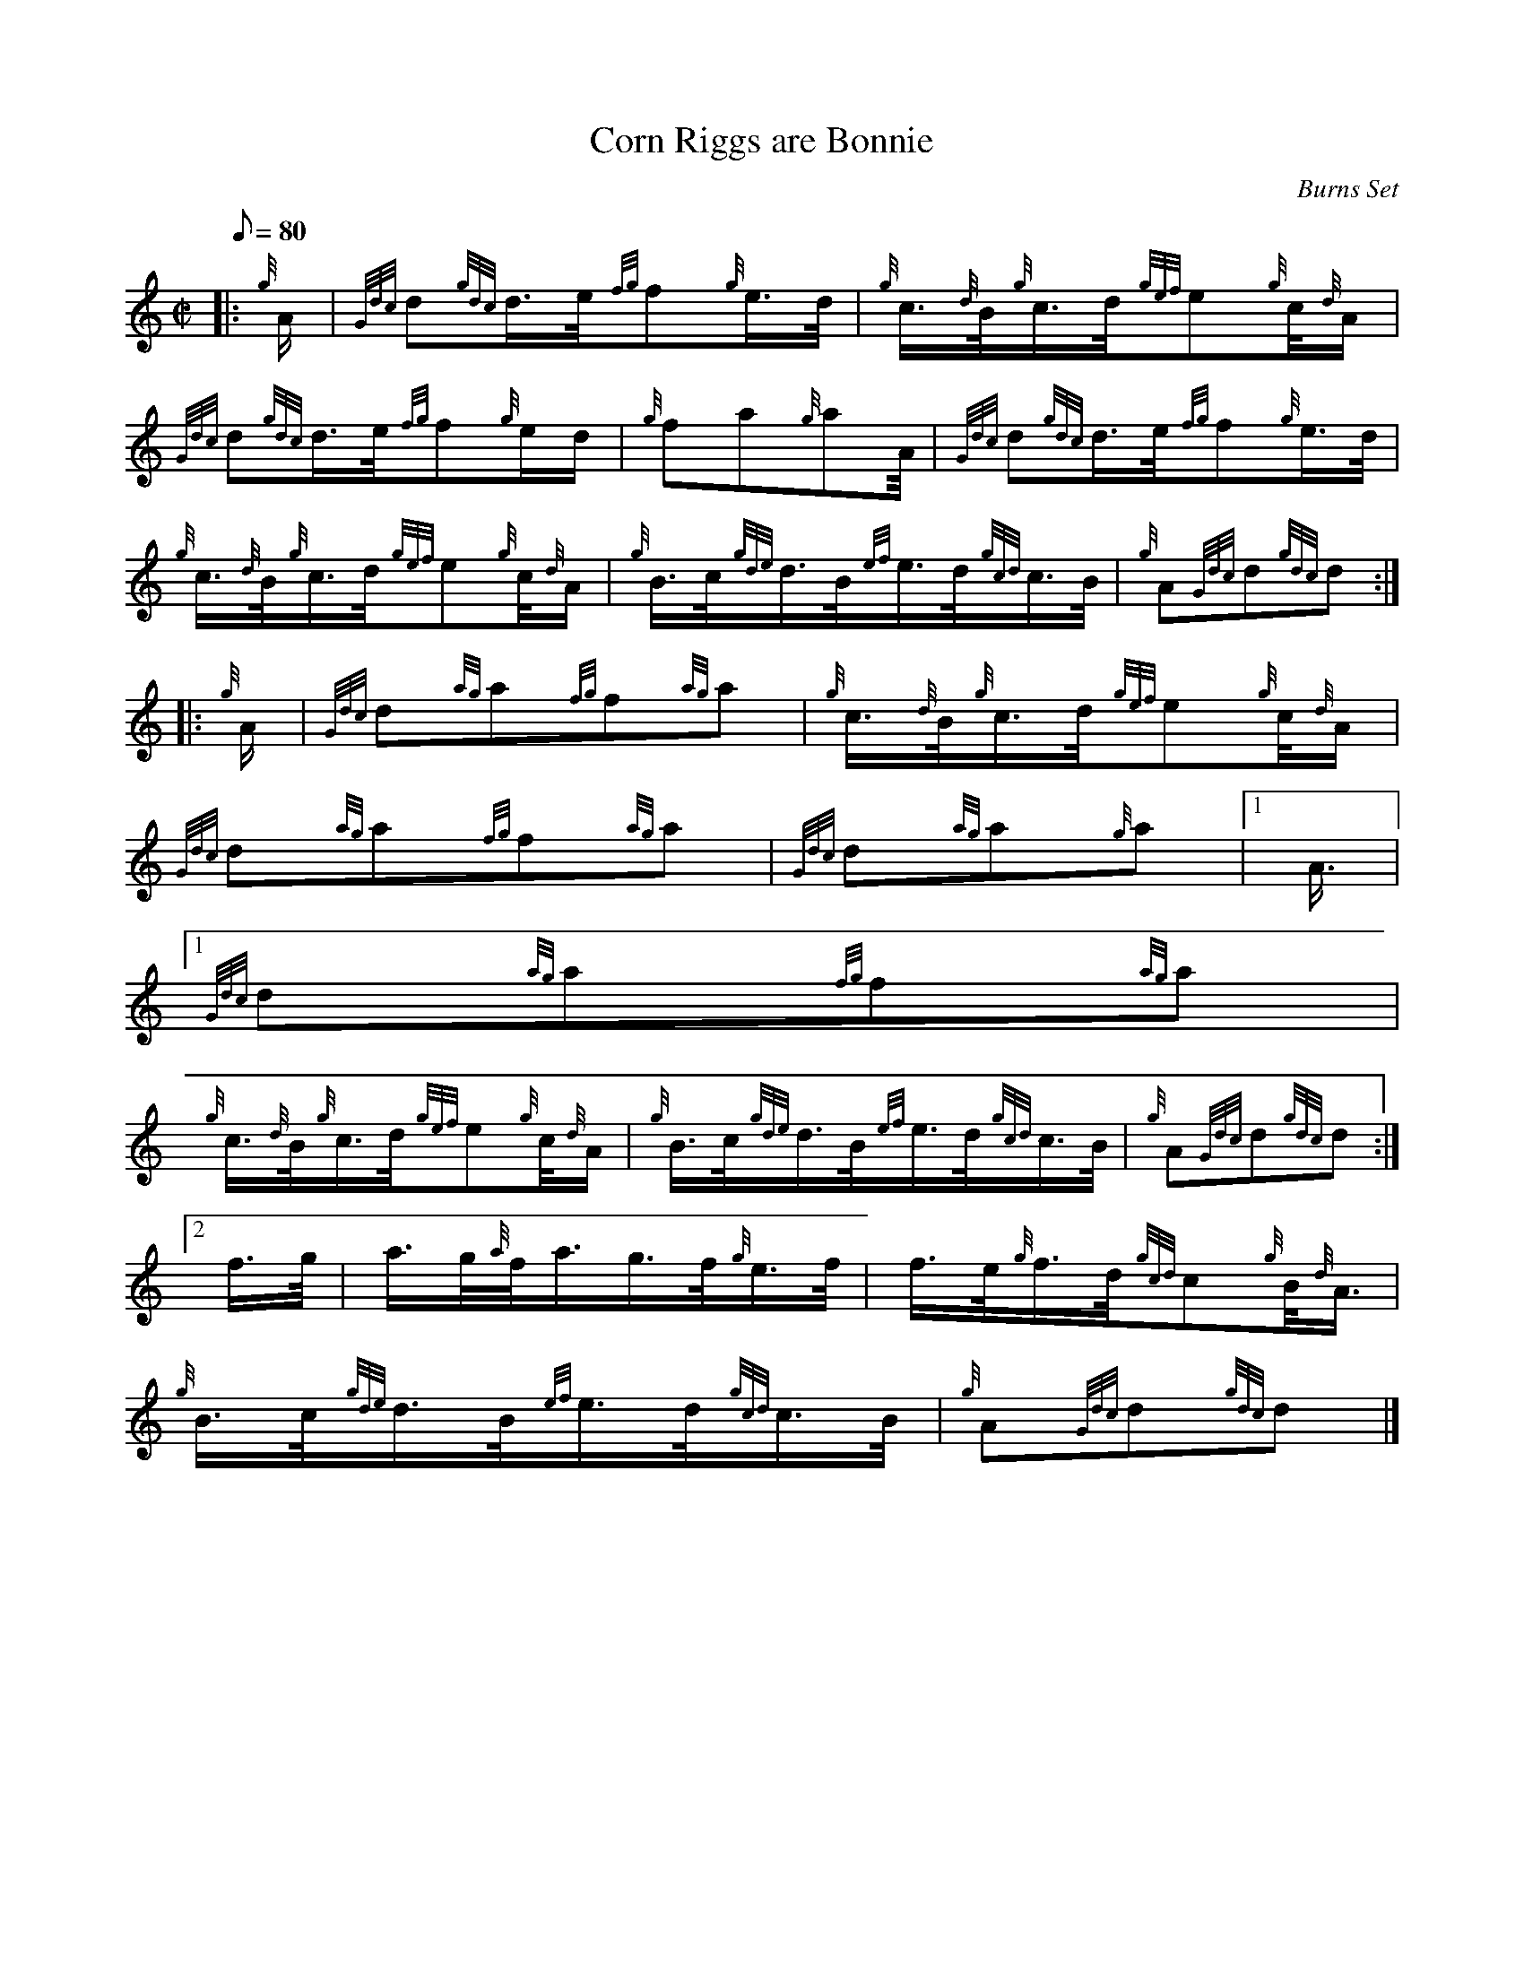 X:1
T:Corn Riggs are Bonnie
M:C|
L:1/8
Q:80
C:Burns Set
S:March
K:HP
|: {g}A/2 | \
{Gdc}d{gdc}d3/4e/4{fg}f{g}e3/4d/4 | \
{g}c3/4{d}B/4{g}c3/4d/4{gef}e{g}c/4{d}A/2 |
{Gdc}d{gdc}d3/4e/4{fg}f{g}e/2d/2 | \
{g}fa{g}aA/4 | \
{Gdc}d{gdc}d3/4e/4{fg}f{g}e3/4d/4 |
{g}c3/4{d}B/4{g}c3/4d/4{gef}e{g}c/4{d}A/2 | \
{g}B3/4c/4{gde}d3/4B/4{ef}e3/4d/4{gcd}c3/4B/4 | \
{g}A{Gdc}d{gdc}d ::
{g}A/2 | \
{Gdc}d{ag}a{fg}f{ag}a | \
{g}c3/4{d}B/4{g}c3/4d/4{gef}e{g}c/4{d}A/2 |
{Gdc}d{ag}a{fg}f{ag}a | \
{Gdc}d{ag}a{g}a|1 A3/4|1
{Gdc}d{ag}a{fg}f{ag}a |
{g}c3/4{d}B/4{g}c3/4d/4{gef}e{g}c/4{d}A/2 | \
{g}B3/4c/4{gde}d3/4B/4{ef}e3/4d/4{gcd}c3/4B/4 | \
{g}A{Gdc}d{gdc}d:|2
f3/4g/4 | \
a3/4g/4{a}f/4a3/4g3/4f/4{g}e3/4f/4 | \
f3/4e/4{g}f3/4d/4{gcd}c{g}B/4{d}A3/4 |
{g}B3/4c/4{gde}d3/4B/4{ef}e3/4d/4{gcd}c3/4B/4 | \
{g}A{Gdc}d{gdc}d|]
